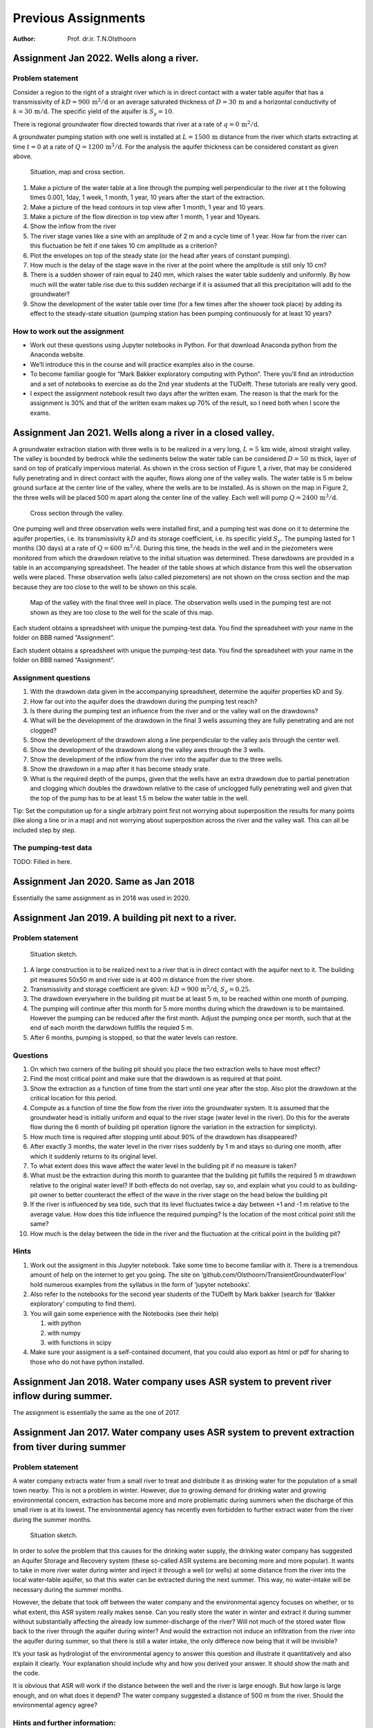 ====================
Previous Assignments
====================

:Author: Prof. dr.ir. T.N.Olsthoorn

Assignment Jan 2022. Wells along a river.
=========================================

Problem statement
-----------------

Consider a region to the right of a straight river which is in direct contact with a water table aquifer that has a transmissivity of :math:`kD=900\,\mathrm{m^{2}/d}` or an average saturated thickness of :math:`D=30\,\mathrm{m}` and a horizontal conductivity of :math:`k=30\,\mathrm{m/d}`. The specific yield of the aquifer is :math:`S_{y}=10%\ensuremath{\%}`.

There is regional groundwater flow directed towards that river at a rate of :math:`q=0\,\mathrm{m^{2}/d}`.

A groundwater pumping station with one well is installed at :math:`L=1500\,\mathrm{m}` distance from the river which starts extracting at time :math:`t=0` at a rate of :math:`Q=1200\,\mathrm{m^{3}/d}`. For the analysis the aquifer thickness can be considered constant as given above.

.. figure:: pictures/AssJan2022_1.png
   :alt: Situation, map and cross section.
   :width: 100.0%

   Situation, map and cross section.

#. Make a picture of the water table at a line through the pumping well perpendicular to the river at t the following times 0.001, 1day, 1 week, 1 month, 1 year, 10 years after the start of the extraction.

#. Make a picture of the head contours in top view after 1 month, 1 year and 10 years.

#. Make a picture of the flow direction in top view after 1 month, 1 year and 10years.

#. Show the inflow from the river

#. The river stage varies like a sine with an amplitude of 2 m and a cycle time of 1 year. How far from the river can this fluctuation be felt if one takes 10 cm amplitude as a criterion?

#. Plot the envelopes on top of the steady state (or the head after years of constant pumping).

#. How much is the delay of the stage wave in the river at the point where the amplitude is still only 10 cm?

#. There is a sudden shower of rain equal to 240 mm, which raises the water table suddenly and uniformly. By how much will the water table rise due to this sudden recharge if it is assumed that all this precipitation will add to the groundwater?

#. Show the development of the water table over time (for a few times after the shower took place) by adding its effect to the steady-state situation (pumping station has been pumping continuously for at least 10 years?

How to work out the assignment
------------------------------

-  Work out these questions using Jupyter notebooks in Python. For that download Anaconda python from the Anaconda website.

-  We’ll introduce this in the course and will practice examples also in the course.

-  To become familiar google for “Mark Bakker exploratory computing with Python”. There you’ll find an introduction and a set of notebooks to exercise as do the 2nd year students at the TUDelft. These tutorials are really very good.

-  I expect the assignment notebook result two days after the written exam. The reason is that the mark for the assignment is 30% and that of the written exam makes up 70% of the result, so I need both when I score the exams.

Assignment Jan 2021. Wells along a river in a closed valley.
============================================================

A groundwater extraction station with three wells is to be realized in a very long, :math:`L=5\,\mathrm{km}` wide, almost straight valley. The valley is bounded by bedrock while the sediments below the water table can be considered :math:`D=50\,\mathrm{m}` thick, layer of sand on top of pratically impervious material. As shown in the cross section of Figure 1, a river, that may be considered fully penetrating and in direct contact with the aquifer, flows along one of the valley walls. The water table is 5 m below ground surface at the center line of the valley, where the wells are to be installed. As is shown on the map in Figure 2, the three wells will be placed 500 m apart along the center line of the valley. Each well will pump :math:`Q=2400\,\mathrm{m^{3}/d}`.

.. figure:: pictures/AssJan2021_1.png
   :alt: Cross section through the valley.
   :width: 100.0%

   Cross section through the valley.

One pumping well and three observation wells were installed first, and a pumping test was done on it to determine the aquifer properties, i.e. its transmissivity :math:`kD` and its storage coefficient, i.e. its specific yield :math:`S_{y}`. The pumping lasted for 1 months (30 days) at a rate of :math:`Q=600\,\mathrm{m^{3}/d}`. During this time, the heads in the well and in the piezometers were monitored from which the drawdown relative to the initial situation was determined. These darwdowns are provided in a table in an accompanying spreadsheet. The header of the table shows at which distance from this well the observation wells were placed. These observation wells (also called piezometers) are not shown on the cross section and the map because they are too close to the well to be shown on this scale.

.. figure:: pictures/AssJan2021_2.png
   :alt: Map of the valley with the final three well in place. The observation wells used in the pumping test are not shown as they are too close to the well for the scale of this map.
   :width: 100.0%

   Map of the valley with the final three well in place. The observation wells used in the pumping test are not shown as they are too close to the well for the scale of this map.

Each student obtains a spreadsheet with unique the pumping-test data. You find the spreadsheet with your name in the folder on BBB named “Assignment”.

Each student obtains a spreadsheet with unique the pumping-test data. You find the spreadsheet with your name in the folder on BBB named “Assignment”.

Assignment questions
--------------------

#. With the drawdown data given in the accompanying spreadsheet, determine the aquifer properties kD and Sy.

#. How far out into the aquifer does the drawdown during the pumping test reach?

#. Is there during the pumping test an influence from the river and or the valley wall on the drawdowns?

#. What will be the development of the drawdown in the final 3 wells assuming they are fully penetrating and are not clogged?

#. Show the development of the drawdown along a line perpendicular to the valley axis through the center well.

#. Show the development of the drawdown along the valley axes through the 3 wells.

#. Show the development of the inflow from the river into the aquifer due to the three wells.

#. Show the drawdown in a map after it has become steady srate.

#. What is the required depth of the pumps, given that the wells have an extra drawdown due to partial penetration and clogging which doubles the drawdown relative to the case of unclogged fully penetrating well and given that the top of the pump has to be at least 1.5 m below the water table in the well.

Tip: Set the computation up for a single arbitrary point first not worrying about superposition the results for many points (like along a line or in a map) and not worrying about superposition across the river and the valley wall. This can all be included step by step.

The pumping-test data
---------------------

TODO: Filled in here.

Assignment Jan 2020. Same as Jan 2018
=====================================

Essentially the same assignment as in 2018 was used in 2020.

Assignment Jan 2019. A building pit next to a river.
====================================================

.. _problem-statement-1:

Problem statement
-----------------

.. figure:: pictures/AssJan2019_1.png
   :alt: Situation sketch.
   :width: 100.0%

   Situation sketch.

#. A large construction is to be realized next to a river that is in direct contact with the aquifer next to it. The building pit measures 50x50 m and river side is at 400 m distance from the river shore.

#. Transmissivity and storage coefficient are given: :math:`kD=900\,\mathrm{m^{2}/d}`, :math:`S_{y}=0.25`.

#. The drawdown everywhere in the building pit must be at least 5 m, to be reached within one month of pumping.

#. The pumping will continue after this month for 5 more months during which the drawdown is to be maintained. However the pumping can be reduced after the first month. Adjust the pumping once per month, such that at the end of each month the darwdown fullfils the requied 5 m.

#. After 6 months, pumping is stopped, so that the water levels can restore.

Questions
---------

#. On which two corners of the builing pit should you place the two extraction wells to have most effect?

#. Find the most critical point and make sure that the drawdown is as required at that point.

#. Show the extraction as a function of time from the start until one year after the stop. Also plot the drawdown at the critical location for this period.

#. Compute as a function of time the flow from the river into the groundwater system. It is assumed that the groundwater head is initially uniform and equal to the river stage (water level in the river). Do this for the averate flow during the 6 month of building pit operation (ignore the variation in the extraction for simplicity).

#. How much time is required after stopping until about 90% of the drawdown has disappeared?

#. After exactly 3 months, the water level in the river rises suddenly by 1 m and stays so during one month, after which it suddenly returns to its original level.

#. To what extent does this wave affect the water level in the building pit if no measure is taken?

#. What must be the extraction during this month to guarantee that the building pit fulfills the required 5 m drawdown relative to the original water level? If both effects do not overlap, say so, and explain what you could to as building-pit owner to better counteract the effect of the wave in the river stage on the head below the building pit

#. If the river is influenced by sea tide, such that its level fluctuates twice a day between +1 and -1 m relative to the average value. How does this tide influence the required pumping? Is the location of the most critical point still the same?

#. How much is the delay between the tide in the river and the fluctuation at the critical point in the building pit?

Hints
-----

#. Work out the assigment in this Jupyter notebook. Take some time to become familiar with it. There is a tremendous amount of help on the internet to get you going. The site on ‘github.com/Olsthoorn/TransientGroundwaterFlow‘ hold numerous examples from the syllabus in the form of ‘jupyter notebooks‘.

#. Also refer to the notebooks for the second year students of the TUDelft by Mark bakker (search for ‘Bakker exploratory‘ computing to find them).

#. You will gain some experience with the Notebooks (see their help)

   #. with python

   #. with numpy

   #. with functions in scipy

#. Make sure your assigment is a self-contained document, that you could also export as html or pdf for sharing to those who do not have python installed.

Assignment Jan 2018. Water company uses ASR system to prevent river inflow during summer.
=========================================================================================

The assignment is essentially the same as the one of 2017.

Assignment Jan 2017. Water company uses ASR system to prevent extraction from tiver during summer
=================================================================================================

.. _problem-statement-2:

Problem statement
-----------------

A water company extracts water from a small river to treat and distribute it as drinking water for the population of a small town nearby. This is not a problem in winter. However, due to growing demand for drinking water and growing environmental concern, extraction has become more and more problematic during summers when the discharge of this small river is at its lowest. The environmental agency has recently even forbidden to further extract water from the river during the summer months.

.. figure:: pictures/AssJan2018_1.png
   :alt: Situation sketch.
   :width: 100.0%

   Situation sketch.

In order to solve the problem that this causes for the drinking water supply, the drinking water company has suggested an Aquifer Storage and Recovery system (these so-called ASR systems are becoming more and more popular). It wants to take in more river water during winter and inject it through a well (or wells) at some distance from the river into the local water-table aquifer, so that this water can be extracted during the next summer. This way, no water-intake will be necessary during the summer months.

However, the debate that took off between the water company and the environmental agency focuses on whether, or to what extent, this ASR system really makes sense. Can you really store the water in winter and extract it during summer without substantially affecting the already low summer-discharge of the river? Will not much of the stored water flow back to the river through the aquifer during winter? And would the extraction not induce an infiltration from the river into the aquifer during summer, so that there is still a water intake, the only differece now being that it will be invisible?

It’s your task as hydrologist of the environmental agency to answer this question and illustrate it quantitatively and also explain it clearly. Your explanation should include why and how you derived your answer. It should show the math and the code.

It is obvious that ASR will work if the distance between the well and the river is large enough. But how large is large enough, and on what does it depend? The water company suggested a distance of 500 m from the river. Should the environmental agency agree?

Hints and further information:
------------------------------

#. To analyse this system, at least coarsely, simplify the injection and extraction regime and apply superposition. Superposition allows to only consider the well and treat the river as a fixed-head boundary using a mirror well. Simplify the river to a straight line along the y-axis and place the well at distance :math:`x_{w}` from this line at coordinate :math:`(x_{w},0)`. That is, the x-axis is perpendicular to the river.

#. The drinking water demand, :math:`Q`, is considered constant year-round at :math:`150\,\mathrm{L/d}` per inhabitant for the 10000 inhabitants of the town.

#. Assume the following injection and recovery regime:

   #. The water company well extracts during 3 summer months (June, July, Aug) its full demand

   #. It compensates that during 6 winter months (October-March) by injecting half its daily capacity.

   #. There is neither injection nor extraction during the months April, May and September.

#. The idea is to analyse this ASR system by computing the exchange between the aquifer and the river due to the well.

#. When you have coded the problem for this particular distance of 500 m, experiment with this distance to come up with a distance that realy makes sense in terms of not inducing loss of river water during the summer months. That is, try 1000 and 2000 m.

#. Use :math:`kD=900\,\mathrm{m^{2}/d}`, :math:`S_{y}=0.2`.

Steps to take:
--------------

#. Use Theis’ well function to compute drawdowns:

   .. math:: s(t,t)=\frac{Q}{4\pi kD}\mathrm{W}(u)\mbox{, with }\mathrm{W}(u)=-scipy.special.expi(-u)\mbox{ and }u=\frac{r^{2}S}{4kDt}

#. | From Theis’ well function
   | 

     .. math:: \mathrm{W}(u)=\intop_{u}^{\infty}\frac{e^{-y}}{y}dy

     derive the flow :math:`Q(r,t)\,\mathrm{[L^{3}/T]}` and the specific discharge :math:`q(r,t)\,\mathrm{[L^{2}/T]}` in the aquifer at distance :math:`r` from the well.

#. To simulate the river, apply a mirror well.

#. Compute the exchange between aquifer and river, derive the specific discharge :math:`q\,\mathrm{[L^{2}/T]}` perpendicular to the river at an arbitrary point :math:`y`.

#. Compute this specific discharge for a large number of points between :math:`-ax_{w}<y<ax_{w}`, where :math:`a` is sufficiently large, thus covering a large enough track of the river to capture about the full induced exchange between aquifer and the river. See below how appropriate :math:`y`-coordinates can be generated in Python.

#. Numerically integrate this specific discharge along the river to obtain the total exchange between river and aquifer. (Numerical integration is easy when uing the Simpson’s trampezium rule).

#. Having the code to do this for a single time, it can readily be extended for a large number of times.

#. Check that for large times, the total flow between aquifer and river should be about the total discharge of the well if the well is continuously injecting.

#. Finally simulate the actual flow regime with 6 month injection and 3 months extraction as explained above. Simulate for a period of 5 years. This simulation requires superposition in time.

Appropriate :math:`y`-coordinates may be generated in Python as follows:

::

   y = np.hstack(( -np.logspace(0, np.log10(a * xw), Np)[::-1], np.logspace(0, np.log10(a * xw), Np))

Where :math:`a` may be taken 10 and the number of points, :math:`N_{p}`, can be taken 500 for example.

Suggestions
-----------

#. 1. It is probably easiest to analyze everything in time units of months instead of days, 5 years time then runs from 0 to 60 months.

#. 1. Learn to define and use functions in Python to keep overview and prevent repeating code.

#. 2. If you consider this too complicated, then anlyse at least the situation for only the river point closest to the well.

#. 3. Start by plotting the head.

#. 4. When this works focus on the discharge.

#. 1. Don’t hesitate to ask questions and for help.

The data as a csv (comma separated values)
------------------------------------------

You can select the values below and copy-paste them in a text file to be read by python (use the pandas module for convenience for working with tables and reading them including excel sheets and csv files.)

::

   date,n,month,year,Qfac,Q,dQ,tch
   2010-01-01,1,1,2010,0.5,750,750,0
   2010-02-01,2,2,2010,0.5,750,0,31
   2010-03-01,3,3,2010,0.5,750,0,59
   2010-04-01,4,4,2010,0,0,-750,90
   2010-05-01,5,5,2010,0,0,0,120
   2010-06-01,6,6,2010,-1,-1500,-1500,151
   2010-07-01,7,7,2010,-1,-1500,0,181
   2010-08-01,8,8,2010,-1,-1500,0,212
   2010-09-01,9,9,2010,0,0,1500,243
   2010-10-01,10,10,2010,0.5,750,750,273
   2010-11-01,11,11,2010,0.5,750,0,304
   2010-12-01,12,12,2010,0.5,750,0,334
   2011-01-01,13,1,2011,0.5,750,0,365
   2011-02-01,14,2,2011,0.5,750,0,396
   2011-03-01,15,3,2011,0.5,750,0,424
   2011-04-01,16,4,2011,0,0,-750,455
   2011-05-01,17,5,2011,0,0,0,485
   2011-06-01,18,6,2011,-1,-1500,-1500,516
   2011-07-01,19,7,2011,-1,-1500,0,546
   2011-08-01,20,8,2011,-1,-1500,0,577
   2011-09-01,21,9,2011,0,0,1500,608
   2011-10-01,22,10,2011,0.5,750,750,638
   2011-11-01,23,11,2011,0.5,750,0,669
   2011-12-01,24,12,2011,0.5,750,0,699
   2012-01-01,25,1,2012,0.5,750,0,730
   2012-02-01,26,2,2012,0.5,750,0,761
   2012-03-01,27,3,2012,0.5,750,0,790
   2012-04-01,28,4,2012,0,0,-750,821
   2012-05-01,29,5,2012,0,0,0,851
   2012-06-01,30,6,2012,-1,-1500,-1500,882
   2012-07-01,31,7,2012,-1,-1500,0,912
   2012-08-01,32,8,2012,-1,-1500,0,943
   2012-09-01,33,9,2012,0,0,1500,974
   2012-10-01,34,10,2012,0.5,750,750,1004
   2012-11-01,35,11,2012,0.5,750,0,1035
   2012-12-01,36,12,2012,0.5,750,0,1065
   2013-01-01,37,1,2013,0.5,750,0,1096
   2013-02-01,38,2,2013,0.5,750,0,1127
   2013-03-01,39,3,2013,0.5,750,0,1155
   2013-04-01,40,4,2013,0,0,-750,1186
   2013-05-01,41,5,2013,0,0,0,1216
   2013-06-01,42,6,2013,-1,-1500,-1500,1247
   2013-07-01,43,7,2013,-1,-1500,0,1277
   2013-08-01,44,8,2013,-1,-1500,0,1308
   2013-09-01,45,9,2013,0,0,1500,1339
   2013-10-01,46,10,2013,0.5,750,750,1369
   2013-11-01,47,11,2013,0.5,750,0,1400
   2013-12-01,48,12,2013,0.5,750,0,1430
   2014-01-01,49,1,2014,0.5,750,0,1461
   2014-02-01,50,2,2014,0.5,750,0,1492
   2014-03-01,51,3,2014,0.5,750,0,1520
   2014-04-01,52,4,2014,0,0,-750,1551
   2014-05-01,53,5,2014,0,0,0,1581
   2014-06-01,54,6,2014,-1,-1500,-1500,1612
   2014-07-01,55,7,2014,-1,-1500,0,1642
   2014-08-01,56,8,2014,-1,-1500,0,1673
   2014-09-01,57,9,2014,0,0,1500,1704
   2014-10-01,58,10,2014,0.5,750,750,1734
   2014-11-01,59,11,2014,0.5,750,0,1765
   2014-12-01,60,12,2014,0.5,750,0,1795
   2015-01-01,61,1,2015,0.5,750,0,1826
   2015-02-01,62,2,2015,0.5,750,0,1857
   2015-03-01,63,3,2015,0.5,750,0,1885
   2015-04-01,64,4,2015,0,0,-750,1916
   2015-05-01,65,5,2015,0,0,0,1946
   2015-06-01,66,6,2015,-1,-1500,-1500,1977
   2015-07-01,67,7,2015,-1,-1500,0,2007
   2015-08-01,68,8,2015,-1,-1500,0,2038
   2015-09-01,69,9,2015,0,0,1500,2069
   2015-10-01,70,10,2015,0.5,750,750,2099
   2015-11-01,71,11,2015,0.5,750,0,2130
   2015-12-01,72,12,2015,0.5,750,0,2160
   2016-01-01,73,1,2016,0.5,750,0,2191
   2016-02-01,74,2,2016,0.5,750,0,2222
   2016-03-01,75,3,2016,0.5,750,0,2251
   2016-04-01,76,4,2016,0,0,-750,2282
   2016-05-01,77,5,2016,0,0,0,2312
   2016-06-01,78,6,2016,-1,-1500,-1500,2343
   2016-07-01,79,7,2016,-1,-1500,0,2373
   2016-08-01,80,8,2016,-1,-1500,0,2404
   2016-09-01,81,9,2016,0,0,1500,2435
   2016-10-01,82,10,2016,0.5,750,750,2465
   2016-11-01,83,11,2016,0.5,750,0,2496
   2016-12-01,84,12,2016,0.5,750,0,2526
   2017-01-01,85,1,2017,0,0,-750,2557
   2017-02-01,86,2,2017,0,0,0,2588

Assignment Jan 2016. Several exercises based on the syllabus.
=============================================================

This is the last assignment using Excel. Later ones all used Python (Jupyter notebooks), which are much more powerfull for this kind of work and also freely available, where Excel is not. The workout in Excel is availale. Here we will use Python.

Setup
-----

Assignments are to be done in Excel, but those who want, can do them in Python; we’ll stick to Excel in class.

I want you to explain why you took this and that step. The essence is that you show that you understand what is at stake; the exact numerical answer is less important. Clearly, everybody should workout his/her own assignment. The assignment is split into 7 parts. Each can be done on a single worksheet, hence all can be joined in a single Jupyter notebook.

Capillary rise
--------------

For grain sizes :math:`d=0.002\mbox{, }0.02\mbox{, }0.2\mbox{ and }2\,\mathrm{mm}` determine the capillary rise. Assume the angle between the free surface and the straw wall in the equivalent straw is :math:`20^{o}` and the surface tension is :math:`\tau=75\times10^{-3}\,\mathrm{N/m}`. Also assume that the pore diameter, :math:`r`, is 20% of the grain diameter :math:`d`. The density of Water :math:`\rho_{w}=1000\,\mathrm{kg/m^{3}}` and gravity :math:`g=10\,\mathrm{m/s^{2}}`\ which is the same as :math:`\text{10\,N/kg}`

Tidal fluctuations
------------------

Let the solution to the diffusion equation for the confined aquifer be

.. math:: s(x,t)=A\exp(-ax)\sin(\omega t-ax)

and let :math:`kD=1000\,\mathrm{m^{2}/d}`, :math:`S=10^{-2}` and the amplitude :math:`A=2\,\mathrm{m}`.

#. Take time in days and show graphically the head change :math:`s(x,t)=\phi(x,t)-\phi_{0}` as a function of :math:`x` for some values of :math:`t`, assuming the constant :math:`\theta_{0}=\pi/3`. Use times :math:`t=2/24\mbox{, }4/24\mbox{, }6/24\mbox{ and }8/24\,\mathrm{days}`

#. Add the graph of the envelope of the wave as a function of :math:`x`.

#. Also make a graph of the discharge :math:`Q(x,t)` showing :math:`Q` as a function of :math:`x` for the same times.

#. How far inland can we measure the effect of the tide if our water level logger device registers any head change beyond 1 cm ?

#. What is the velocity of the wave?

#. What is delay of the wave is at :math:`x=1000\,\mathrm{m}` from the shore (or show the delay

#. graphically as function of :math:`x`)

#. What the wavelength? Verify this in you graph.

#. Add the envelopes for the case that the storage coefficient is :math:`S=10^{-2}` instead of :math:`S_{y}=0.2`.

#. What is the distance over which the envelope reduces by a factor 2?

Temperature variation in the subsurface:
----------------------------------------

Consider a sinusoidal fluctuation of the temperature at ground surface. Assume the soil to be saturated with porosity :math:`\epsilon=0.35`, while the heat capacity of grains of the aquifer is :math:`\rho_{g}c_{g}=2650\times800\,\mathrm{J/m^{3}/K}` and the heat capacity of the water is :math:`\rho_{w}c_{w}=1000\times4200\,\mathrm{J/m^{3}/K}`. Notice that K stands for the absolute temperature, Kelvin, which is the same as :math:`\mathrm{Celsius}+273.1\,\mathrm{K}`.

Assume that the average year-round ground temperature is :math:`10^{o}\mathrm{C}` and the fluctuation is :math:`\pm8^{o}\mathrm{C}`. Also use :math:`\lambda_{w}=2\,\mathrm{W/K/m}` and :math:`\lambda_{g}=4\,\mathrm{W/K/m}`.

Show the temperature envelopes for

-  Diurnal (=daily)

-  Seasonal (=yearly)

-  Centennial (=one wave lasting a century)

Effect of a sudden change of the water level in a river
-------------------------------------------------------

An aquifer with transmissivity :math:`kD=400\,\mathrm{m^{2}/d}` and storage coefficient :math:`S_{y}=0.1` is in direct contact with a river. The water level in the river suddenly changes by :math:`A=2\,\mathrm{m}`.

#. 1. Show the effect of this change as a function of time for points at :math:`x=10\mbox{, }100\mbox{ and }1000\,\mathrm{m}` from the river.

#. 2. How long does it take until the head change s in these three points equals 10 cm?

#. 3. Show the discharge over time at these points.

Decay of head in a strip of land of given width (characteristic time of the groundwater system)
-----------------------------------------------------------------------------------------------

Consider a cross section of an aquifer with transmissivity :math:`kD=200\,\mathrm{m^{2}/d}` and :math:`S=0.1` between 2

straight canals at a distance :math:`L=500\,\mathrm{m}` from each other. The cross-section runs from :math:`x=-L/2` to :math:`x=+L/2`.

#. Implement the head caused by a sudden rise of water level by 2 m at both sides of the strip using superposition of a sufficient number of “mirror” strips of land.

#. | Show that this is essentially the same as the formula we implemented in class:
   | 

     .. math:: s\left(x,t\right)=A\frac{4}{\pi}\sum_{i=1}^{\infty}\left(\frac{\left(-1\right)^{i-1}}{2i-1}\cos\left[\left(2i-1\right)\pi\frac{x}{L}\right]\exp\left[-\left(2i-1\right)^{2}\pi^{2}\frac{kD}{L^{2}S}t\right]\right)

#. Show the situation on 1 to 8 halftimes.

Implement the Theis and Hantush well functions :math:`\mathrm{W}(u)` and :math:`\mathrm{W}(u,r/\lambda)` as a function of :math:`1/u`
-------------------------------------------------------------------------------------------------------------------------------------

#. Compute and show the type curves using the implementation of the Theis and Hantush well functions. Show the type curves of the Theis and Hantush function versus :math:`1/u`. Use a data range for :math:`10^{-3}<u<10^{2}`.

#. Consider a confined aquifer with transmissivity :math:`kD=1000\,\mathrm{m^{2}/d}` and storage coefficient :math:`S=0.001`. Let there be 5 wells with coordinates :math:`x=0\mbox{, }100\mbox{, }500\mbox{, }800\mbox{, }1200\,\mathrm{m}` and :math:`y=100\mbox{, }300\mbox{, }400\mbox{, }500\mbox{, }500\,\mathrm{m}` respectively. The extraction from the wells is :math:`Q=5000\,\mathrm{m^{3}/d}`. What is the drawdown after :math:`t=1\mbox{, }10\mbox{, }100\,\mathrm{year}` at point :math:`x=0`, :math:`y=0` and at point :math:`x=100\,\mathrm{km}`, :math:`y=100\,\mathrm{km}`?

#. Next, assume the the aquifer is semi-confined, and the covering layer with constant head above it has a resistance :math:`c=10000\,\mathrm{d}`; what will be the drawdown for the same wells and the same locations?

Pumping test Dalem
------------------

Consider a pumping test similar to the one called “Dalem” described in Kruseman and De Ridder (1994). The situation is shown in the figure below. The data are given in the workbook “DataPumptest.xls”. It is not known beforehand whether the groundwater system is semi-confined, confined are unconfined and whether the drawdown shows delayed yield. The student should find out him/herself.

Each student obtains a different data set that consists of the drawdown for three monitoring wells each at a different distance and direction from the well. The monitoring wells are in the same aquifer as the extraction well. The well discharge :math:`Q=760\,\mathrm{m^{3}/d}`.

It is the student’s task work out this pumping test in the classical way, using double log charge of both the well functions and the drawdown and determine transmissivity, storage coefficient and possibly the spreading length, resistance of the cover layer and a second storage coefficient.

Hint: Use the implementation of the Theis and Hantush function, then compute the type curves. Then make a double log chart of your data and fit them on the type curves. Judge whether the fit shows a pureTheis behavior or rather follows that of the Hantush type curves. Estimate the parameters. Finally see if there is any sign of delayed yield. If so, then also determine the second storage coefficient.

.. figure:: pictures/Dalem_cross_sectioin.png
   :alt: Cross section pumping test Dalem (Kruseman & De Ridder, 1970, 1994)
   :width: 80.0%

   Cross section pumping test Dalem (Kruseman & De Ridder, 1970, 1994)

The data are given below in a csv form:

::

   t(min),s_piez1,s_piez2,s_piez3,t/(r1)^2,t/(r2)^2,t/(r3)^2,u,1/u,w(u)
   ,m,m,m,,,,,,
   1,0.2,0.07,0,0.043252595,0.000307865,7.24049E-05,0.001,1000,6.33
   2,0.25,0.08,0.03,0.08650519,0.000615729,0.00014481,0.001584893,630.9573445,5.87
   3,0.24,0.1,0.03,0.129757785,0.000923594,0.000217215,0.002511886,398.1071706,5.41
   4,0.27,0.1,0.05,0.173010381,0.001231459,0.00028962,0.003981072,251.1886432,4.95
   5,0.27,0.11,0.05,0.216262976,0.001539324,0.000362024,0.006309573,158.4893192,4.49
   6,0.26,0.1,0.06,0.259515571,0.001847188,0.000434429,0.01,100,4.04
   7,0.27,0.11,0.05,0.302768166,0.002155053,0.000506834,0.015848932,63.09573445,3.58
   8,0.28,0.12,0.06,0.346020761,0.002462918,0.000579239,0.025118864,39.81071706,3.13
   9,0.29,0.13,0.06,0.389273356,0.002770782,0.000651644,0.039810717,25.11886432,2.69
   10,0.28,0.14,0.07,0.432525952,0.003078647,0.000724049,0.063095734,15.84893192,2.25
   11,0.3,0.13,0.08,0.475778547,0.003386512,0.000796454,0.1,10,1.82
   12,0.27,0.14,0.07,0.519031142,0.003694377,0.000868859,0.158489319,6.309573445,1.42
   13,0.3,0.13,0.08,0.562283737,0.004002241,0.000941264,0.251188643,3.981071706,1.04
   14,0.28,0.11,0.09,0.605536332,0.004310106,0.001013669,0.398107171,2.511886432,0.71
   15,0.3,0.12,0.08,0.648788927,0.004617971,0.001086073,0.630957344,1.584893192,0.43
   20,0.3,0.14,0.09,0.865051903,0.006157294,0.001448098,1,1,0.22
   25,0.3,0.13,0.09,1.081314879,0.007696618,0.001810122,1.584893192,0.630957344,0.09
   30,0.32,0.15,0.1,1.297577855,0.009235941,0.002172147,2.511886432,0.398107171,0.02
   35,0.31,0.17,0.11,1.51384083,0.010775265,0.002534171,3.981071706,0.251188643,0.00
   40,0.32,0.13,0.1,1.730103806,0.012314588,0.002896196,6.309573445,0.158489319,0.00
   45,0.33,0.16,0.13,1.946366782,0.013853912,0.00325822,10,0.1,0.00
   50,0.32,0.18,0.14,2.162629758,0.015393236,0.003620245,15.84893192,0.063095734,0.00
   55,0.35,0.18,0.11,2.378892734,0.016932559,0.003982269,25.11886432,0.039810717,0.00
   60,0.34,0.17,0.13,2.595155709,0.018471883,0.004344294,39.81071706,0.025118864,0.00
   75,0.34,0.17,0.14,3.243944637,0.023089853,0.005430367,63.09573445,0.015848932,0.00
   90,0.35,0.18,0.14,3.892733564,0.027707824,0.006516441,100,0.01,0.00
   105,0.35,0.18,0.14,4.541522491,0.032325795,0.007602514,,,
   120,0.36,0.2,0.14,5.190311419,0.036943765,0.008688588,,,
   135,0.35,0.19,0.13,5.839100346,0.041561736,0.009774661,,,
   150,0.36,0.19,0.13,6.487889273,0.046179707,0.010860735,,,
   165,0.35,0.19,0.15,7.136678201,0.050797677,0.011946808,,,
   180,0.4,0.21,0.16,7.785467128,0.055415648,0.013032882,,,
   195,0.36,0.2,0.16,8.434256055,0.060033619,0.014118955,,,
   210,0.36,0.2,0.14,9.083044983,0.06465159,0.015205029,,,
   225,0.36,0.21,0.15,9.73183391,0.06926956,0.016291102,,,
   240,0.38,0.21,0.16,10.38062284,0.073887531,0.017377176,,,
   270,0.39,0.22,0.15,11.67820069,0.083123472,0.019549323,,,
   300,0.38,0.21,0.16,12.97577855,0.092359414,0.02172147,,,
   330,0.36,0.22,0.16,14.2733564,0.101595355,0.023893617,,,
   360,0.37,0.2,0.17,15.57093426,0.110831296,0.026065764,,,
   390,0.39,0.21,0.16,16.86851211,0.120067238,0.028237911,,,
   420,0.4,0.23,0.2,18.16608997,0.129303179,0.030410058,,,
   450,0.38,0.23,0.17,19.46366782,0.13853912,0.032582205,,,
   480,0.39,0.22,0.18,20.76124567,0.147775062,0.034754352,,,
   510,0.38,0.22,0.17,22.05882353,0.157011003,0.036926499,,,
   540,0.39,0.23,0.17,23.35640138,0.166246944,0.039098646,,,
   570,0.39,0.2,0.18,24.65397924,0.175482886,0.041270793,,,
   600,0.38,0.24,0.17,25.95155709,0.184718827,0.04344294,,,
   1320,0.39,0.23,0.16,57.09342561,0.40638142,0.095574468,,,
   1380,0.4,0.23,0.19,59.68858131,0.424853302,0.099918762,,,
   1440,0.39,0.23,0.17,62.28373702,0.443325185,0.104263056,,,
   1500,0.42,0.21,0.18,64.87889273,0.461797068,0.10860735,,,
   1560,0.4,0.23,0.16,67.47404844,0.480268951,0.112951644,,,
   1620,0.4,0.24,0.19,70.06920415,0.498740833,0.117295938,,,
   1680,0.38,0.22,0.2,72.66435986,0.517212716,0.121640232,,,
   1740,0.4,0.23,0.17,75.25951557,0.535684599,0.125984526,,,
   1800,0.4,0.25,0.2,77.85467128,0.554156481,0.13032882,,,
   1860,0.4,0.24,0.18,80.44982699,0.572628364,0.134673114,,,
   1920,0.4,0.25,0.19,83.0449827,0.591100247,0.139017408,,,
   2880,0.41,0.25,0.2,124.567474,0.88665037,0.208526111,,,
   3360,0.39,0.23,0.19,145.3287197,1.034425432,0.243280463,,,
   4320,0.4,0.23,0.18,186.8512111,1.329975556,0.312789167,,,
   4800,0.4,0.23,0.2,207.6124567,1.477750617,0.347543519,,,
   5760,0.38,0.23,0.18,249.1349481,1.773300741,0.417052223,,,
   6240,0.38,0.24,0.17,269.8961938,1.921075802,0.451806575,,,
   7200,0.39,0.23,0.18,311.4186851,2.216625926,0.521315278,,,
   7680,0.38,0.23,0.2,332.1799308,2.364400988,0.55606963,,,
   8640,0.39,0.22,0.17,373.7024221,2.659951111,0.625578334,,,
   9120,0.39,0.23,0.18,394.4636678,2.807726173,0.660332686,,,
   10080,0.4,0.23,0.19,435.9861592,3.103276296,0.72984139,,,
   10560,0.41,0.24,0.17,456.7474048,3.251051358,0.764595742,,,
   11520,0.4,0.24,0.19,498.2698962,3.546601481,0.834104446,,,
   12000,0.41,0.24,0.19,519.0311419,3.694376543,0.868858797,,,
   12960,0.41,0.25,0.19,560.5536332,3.989926667,0.938367501,,,
   13440,0.39,0.23,0.17,581.3148789,4.137701728,0.973121853,,,
   14400,0.39,0.22,0.19,622.8373702,4.433251852,1.042630557,,,
   14880,0.4,0.23,0.16,643.5986159,4.581026914,1.077384909,,,
   15840,0.39,0.24,0.19,685.1211073,4.876577037,1.146893613,,,
   16320,0.39,0.23,0.17,705.8823529,5.024352099,1.181647964,,,
   17280,0.41,0.25,0.19,747.4048443,5.319902222,1.251156668,,,
   17760,0.4,0.22,0.19,768.16609,5.467677284,1.28591102,,,
   18720,0.39,0.22,0.18,809.6885813,5.763227407,1.355419724,,,
   19200,0.39,0.24,0.18,830.449827,5.911002469,1.390174076,,,
   20160,0.38,0.24,0.19,871.9723183,6.206552593,1.45968278,,,
   20640,0.39,0.24,0.18,892.733564,6.354327654,1.494437132,,,
   21600,0.39,0.23,0.16,934.2560554,6.649877778,1.563945835,,,
   22080,0.41,0.22,0.18,955.017301,6.797652839,1.598700187,,,
   23040,0.4,0.22,0.17,996.5397924,7.093202963,1.668208891,,,
   23520,0.4,0.23,0.18,1017.301038,7.240978025,1.702963243,,,
   24480,0.41,0.25,0.2,1058.823529,7.536528148,1.772471947,,,
   24960,0.4,0.23,0.19,1079.584775,7.68430321,1.807226299,,,
   25920,0.4,0.24,0.18,1121.107266,7.979853333,1.876735002,,,
   26400,0.38,0.23,0.18,1141.868512,8.127628395,1.911489354,,,
   27360,0.4,0.23,0.18,1183.391003,8.423178518,1.980998058,,,
   27840,0.38,0.24,0.19,1204.152249,8.57095358,2.01575241,,,
   28800,0.39,0.25,0.18,1245.67474,8.866503704,2.085261114,,,
   29280,0.4,0.23,0.19,1266.435986,9.014278765,2.120015466,,,
   30240,0.4,0.24,0.18,1307.958478,9.309828889,2.189524169,,,
   30720,0.41,0.23,0.17,1328.719723,9.457603951,2.224278521,,,
   31680,0.4,0.23,0.19,1370.242215,9.753154074,2.293787225,,,
   32160,0.41,0.24,0.19,1391.00346,9.900929136,2.328541577,,,
   33120,0.4,0.24,0.19,1432.525952,10.19647926,2.398050281,,,
   33600,0.39,0.23,0.18,1453.287197,10.34425432,2.432804633,,,
   34560,0.4,0.22,0.17,1494.809689,10.63980444,2.502313337,,,
   35040,0.4,0.23,0.2,1515.570934,10.78757951,2.537067688,,,
   36000,0.41,0.22,0.19,1557.093426,11.08312963,2.606576392,,,
   36480,0.39,0.24,0.18,1577.854671,11.23090469,2.641330744,,,
   37440,0.4,0.23,0.18,1619.377163,11.52645481,2.710839448,,,
   37920,0.41,0.24,0.21,1640.138408,11.67422988,2.7455938,,,
   38880,0.4,0.22,0.2,1681.6609,11.96978,2.815102504,,,
   39360,0.4,0.22,0.17,1702.422145,12.11755506,2.849856856,,,
   40320,0.42,0.23,0.17,1743.944637,12.41310519,2.919365559,,,
   40800,0.38,0.22,0.19,1764.705882,12.56088025,2.954119911,,,
   41760,0.4,0.23,0.18,1806.228374,12.85643037,3.023628615,,,
   42240,0.4,0.24,0.19,1826.989619,13.00420543,3.058382967,,,
   43200,0.38,0.22,0.17,1868.512111,13.29975556,3.127891671,,,
   43680,0.38,0.24,0.19,1889.273356,13.44753062,3.162646023,,,
   44640,0.4,0.24,0.19,1930.795848,13.74308074,3.232154726,,,
   45120,0.4,0.23,0.19,1951.557093,13.8908558,3.266909078,,,
   46080,0.4,0.24,0.17,1993.079585,14.18640593,3.336417782,,,
   46560,0.39,0.24,0.18,2013.84083,14.33418099,3.371172134,,,
   47520,0.41,0.23,0.19,2055.363322,14.62973111,3.440680838,,,
   48000,0.38,0.24,0.19,2076.124567,14.77750617,3.47543519,,,
   48960,0.4,0.23,0.17,2117.647059,15.0730563,3.544943893,,,
   49440,0.39,0.22,0.19,2138.408304,15.22083136,3.579698245,,,
   50400,0.38,0.23,0.16,2179.930796,15.51638148,3.649206949,,,
   50880,0.41,0.24,0.19,2200.692042,15.66415654,3.683961301,,,
   51840,0.41,0.22,0.18,2242.214533,15.95970667,3.753470005,,,
   52320,0.39,0.23,0.21,2262.975779,16.10748173,3.788224357,,,
   53280,0.4,0.25,0.2,2304.49827,16.40303185,3.857733061,,,
   53760,0.4,0.25,0.19,2325.259516,16.55080691,3.892487412,,,
   54720,0.41,0.24,0.19,2366.782007,16.84635704,3.961996116,,,
   55200,0.39,0.24,0.18,2387.543253,16.9941321,3.996750468,,,
   56160,0.4,0.25,0.19,2429.065744,17.28968222,4.066259172,,,
   56640,0.39,0.22,0.17,2449.82699,17.43745728,4.101013524,,,
   57600,0.38,0.23,0.17,2491.349481,17.73300741,4.170522228,,,
   58080,0.39,0.23,0.17,2512.110727,17.88078247,4.205276579,,,
   59040,0.39,0.23,0.19,2553.633218,18.17633259,4.274785283,,,
   59520,0.39,0.25,0.18,2574.394464,18.32410765,4.309539635,,,
   60480,0.39,0.23,0.19,2615.916955,18.61965778,4.379048339,,,
   60960,0.4,0.22,0.18,2636.678201,18.76743284,4.413802691,,,
   61920,0.41,0.24,0.18,2678.200692,19.06298296,4.483311395,,,
   62400,0.39,0.23,0.19,2698.961938,19.21075802,4.518065747,,,
   63360,0.39,0.22,0.19,2740.484429,19.50630815,4.58757445,,,
   63840,0.39,0.23,0.17,2761.245675,19.65408321,4.622328802,,,
   64800,0.42,0.24,0.18,2802.768166,19.94963333,4.691837506,,,
   65280,0.39,0.24,0.19,2823.529412,20.09740839,4.726591858,,,
   66240,0.39,0.25,0.17,2865.051903,20.39295852,4.796100562,,,
   66720,0.39,0.24,0.19,2885.813149,20.54073358,4.830854914,,,
   67680,0.39,0.23,0.19,2927.33564,20.8362837,4.900363617,,,
   68160,0.4,0.21,0.2,2948.096886,20.98405877,4.935117969,,,
   69120,0.39,0.24,0.2,2989.619377,21.27960889,5.004626673,,,
   69600,0.38,0.25,0.17,3010.380623,21.42738395,5.039381025,,,
   70560,0.39,0.23,0.17,3051.903114,21.72293407,5.108889729,,,
   71040,0.4,0.23,0.18,3072.66436,21.87070914,5.143644081,,,
   72000,0.39,0.24,0.16,3114.186851,22.16625926,5.213152784,,,
   72480,0.4,0.25,0.16,3134.948097,22.31403432,5.247907136,,,
   73440,0.38,0.24,0.19,3176.470588,22.60958444,5.31741584,,,
   73920,0.41,0.25,0.18,3197.231834,22.75735951,5.352170192,,,
   74880,0.41,0.23,0.19,3238.754325,23.05290963,5.421678896,,,
   75360,0.39,0.22,0.18,3259.515571,23.20068469,5.456433248,,,
   76320,0.4,0.23,0.18,3301.038062,23.49623481,5.525941952,,,
   76800,0.41,0.24,0.19,3321.799308,23.64400988,5.560696303,,,
   77760,0.38,0.22,0.2,3363.321799,23.93956,5.630205007,,,
   78240,0.4,0.24,0.19,3384.083045,24.08733506,5.664959359,,,
   79200,0.38,0.23,0.18,3425.605536,24.38288518,5.734468063,,,
   79680,0.4,0.23,0.18,3446.366782,24.53066025,5.769222415,,,
   80640,0.39,0.24,0.18,3487.889273,24.82621037,5.838731119,,,
   81120,0.39,0.24,0.18,3508.650519,24.97398543,5.873485471,,,
   82080,0.41,0.22,0.18,3550.17301,25.26953556,5.942994174,,,
   82560,0.39,0.23,0.18,3570.934256,25.41731062,5.977748526,,,
   83520,0.41,0.23,0.18,3612.456747,25.71286074,6.04725723,,,
   84000,0.38,0.23,0.17,3633.217993,25.8606358,6.082011582,,,
   84960,0.41,0.25,0.19,3674.740484,26.15618593,6.151520286,,,
   85440,0.42,0.23,0.19,3695.50173,26.30396099,6.186274638,,,
   86400,0.41,0.24,0.18,3737.024221,26.59951111,6.255783341,,,
   86880,0.41,0.24,0.18,3757.785467,26.74728617,6.290537693,,,
